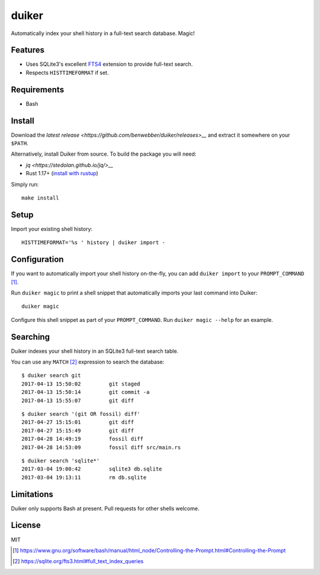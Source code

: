 duiker
======

|travis|

Automatically index your shell history in a full-text search database. Magic!

Features
--------

-  Uses SQLite3's excellent `FTS4 <https://sqlite.org/fts3.html>`__
   extension to provide full-text search.
-  Respects ``HISTTIMEFORMAT`` if set.

Requirements
------------

-  Bash

Install
-------

Download the `latest release <https://github.com/benwebber/duiker/releases>__` and extract it somewhere on your ``$PATH``.

Alternatively, install Duiker from source. To build the package you will need:

-  `jq <https://stedolan.github.io/jq/>__`
-  Rust 1.17+ (`install with rustup <https://www.rust-lang.org/en-US/install.html>`__)

Simply run:

::

    make install

Setup
-----

Import your existing shell history:

::

    HISTTIMEFORMAT='%s ' history | duiker import -

Configuration
-------------

If you want to automatically import your shell history on-the-fly, you
can add ``duiker import`` to your ``PROMPT_COMMAND`` [#]_.

Run ``duiker magic`` to print a shell snippet that automatically imports
your last command into Duiker:

::

    duiker magic

Configure this shell snippet as part of your ``PROMPT_COMMAND``. Run
``duiker magic --help`` for an example.

Searching
---------

Duiker indexes your shell history in an SQLite3 full-text search table.

You can use any ``MATCH`` [#]_ expression to search the database:

::

    $ duiker search git
    2017-04-13 15:50:02 	git staged
    2017-04-13 15:50:14 	git commit -a
    2017-04-13 15:55:07 	git diff

::

    $ duiker search '(git OR fossil) diff'
    2017-04-27 15:15:01 	git diff
    2017-04-27 15:15:49 	git diff
    2017-04-28 14:49:19 	fossil diff
    2017-04-28 14:53:09 	fossil diff src/main.rs

::

    $ duiker search 'sqlite*'
    2017-03-04 19:00:42 	sqlite3 db.sqlite
    2017-03-04 19:13:11 	rm db.sqlite

Limitations
-----------

Duiker only supports Bash at present. Pull requests for other shells
welcome.

License
-------

MIT

.. [#] `<https://www.gnu.org/software/bash/manual/html_node/Controlling-the-Prompt.html#Controlling-the-Prompt>`_
.. [#] `<https://sqlite.org/fts3.html#full_text_index_queries>`_

.. |travis| image:: https://travis-ci.org/benwebber/curlrc.svg?branch=master
    :target: https://travis-ci.org/benwebber/duiker
